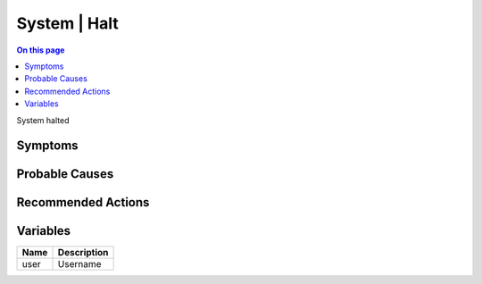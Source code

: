 .. _event-class-system-halt:

=============
System | Halt
=============
.. contents:: On this page
    :local:
    :backlinks: none
    :depth: 1
    :class: singlecol

System halted

Symptoms
--------
.. todo::
    Describe System | Halt symptoms

Probable Causes
---------------
.. todo::
    Describe System | Halt probable causes

Recommended Actions
-------------------
.. todo::
    Describe System | Halt recommended actions

Variables
----------
==================== ==================================================
Name                 Description
==================== ==================================================
user                 Username
==================== ==================================================
